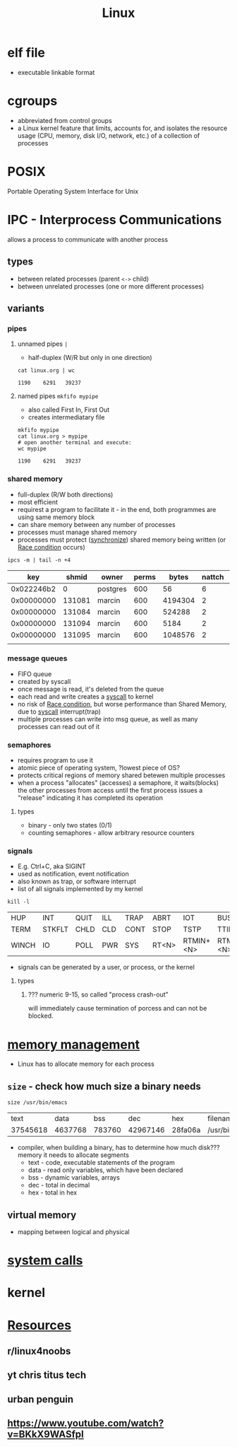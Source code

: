 :PROPERTIES:
:ID:       98d61c90-2d7f-4b5b-8b52-b5d7c1dea7e9
:END:
#+TITLE: Linux
#+roam_tags: Technology

* elf file
- executable linkable format
* cgroups
- abbreviated from control groups
- a Linux kernel feature that limits, accounts for, and isolates the resource usage (CPU, memory, disk I/O, network, etc.) of a collection of processes

* POSIX
Portable Operating System Interface for Unix
* IPC - Interprocess Communications
allows a process to communicate with another process
** types
- between related processes (parent =<->= child)
- between unrelated processes (one or more different processes)
** variants
*** pipes
**** unnamed pipes =|=
- half-duplex (W/R but only in one direction)
#+begin_src shell :exports both
cat linux.org | wc
#+end_src

#+RESULTS:
: 1190    6291   39237

**** named pipes =mkfifo mypipe=
- also called First In, First Out
- creates intermediatary file
#+begin_src shell :exports both
mkfifo mypipe
cat linux.org > mypipe
# open another terminal and execute:
wc mypipe
#+end_src

#+RESULTS:
: 1190    6291   39237
*** shared memory
- full-duplex (R/W both directions)
- most efficient
- requirest a program to facilitate it - in the end, both programmes are using same memory block
- can share memory between any number of processes
- processes must manage shared memory
- processes must protect ([[id:7a8631bd-9a44-4227-b39c-0ae3ac932399][synchronize]]) shared memory being written  (or [[id:7f8e2ebc-9522-4a40-b342-d5c3030abf0a][Race condition]] occurs)
#+begin_src shell :exports both :colnames '("key" "shmid" "owner" "perms" "bytes" "nattch" "status")
ipcs -m | tail -n +4
#+end_src

#+RESULTS:
|        key |  shmid | owner    | perms |   bytes | nattch | status |
|------------+--------+----------+-------+---------+--------+--------|
| 0x022246b2 |      0 | postgres |   600 |      56 |      6 |        |
| 0x00000000 | 131081 | marcin   |   600 | 4194304 |      2 | dest   |
| 0x00000000 | 131084 | marcin   |   600 |  524288 |      2 | dest   |
| 0x00000000 | 131094 | marcin   |   600 |    5184 |      2 | dest   |
| 0x00000000 | 131095 | marcin   |   600 | 1048576 |      2 | dest   |
|            |        |          |       |         |        |        |
*** message queues
- FIFO queue
- created by syscall
- once message is read, it's deleted from the queue
- each read and write creates a [[id:1cf0e378-de72-481b-86ba-deef0a1dc09b][syscall]] to kernel
- no risk of [[id:7f8e2ebc-9522-4a40-b342-d5c3030abf0a][Race condition]], but worse performance than Shared Memory, due to [[id:1cf0e378-de72-481b-86ba-deef0a1dc09b][syscall]] interrupt(trap)
- multiple processes can write into msg queue, as well as many processes can read out of it
*** semaphores
- requires program to use it
- atomic piece of operating system, ?lowest piece of OS?
- protects critical regions of memory shared betewen multiple processes
- when a process "allocates" (accesses) a semaphore, it waits(blocks) the other processes from access until the first process issues a "release" indicating it has completed its operation
***** types
- binary - only two states (0/1)
- counting semaphores - allow arbitrary resource counters
*** signals
- E.g. Ctrl+C, aka SIGINT
- used as notification, event notification
- also known as trap, or software interrupt
- list of all signals implemented by my kernel
#+begin_src shell :exports both
kill -l
#+end_src

#+RESULTS:
| HUP   | INT    | QUIT | ILL | TRAP | ABRT  | IOT       | BUS       | FPE  | KILL | USR1 | SEGV | USR2   | PIPE | ALRM |
| TERM  | STKFLT | CHLD | CLD | CONT | STOP  | TSTP      | TTIN      | TTOU | URG  | XCPU | XFSZ | VTALRM | PROF |      |
| WINCH | IO     | POLL | PWR | SYS  | RT<N> | RTMIN+<N> | RTMAX-<N> |      |      |      |      |        |      |      |

- signals can be generated by a user, or process, or the kernel
**** types
***** ??? numeric 9-15, so called "process crash-out"
will immediately cause termination of porcess and can not be blocked.
* [[id:fd722d95-80c0-4801-8d70-6b0cc8b227fc][memory management]]

- Linux has to allocate memory for each process
** =size= - check how much size a binary needs
  #+begin_src shell :exports both
  size /usr/bin/emacs
  #+end_src

  #+RESULTS:
  |     text |    data |    bss |      dec | hex     | filename       |
  | 37545618 | 4637768 | 783760 | 42967146 | 28fa06a | /usr/bin/emacs |
- compiler, when building a binary, has to determine how much disk??? memory it needs to allocate segments
  + text - code, executable statements of the program
  + data - read only variables, which have been declared
  + bss - dynamic variables, arrays
  + dec - total in decimal
  + hex - total in hex
** virtual memory
- mapping between logical and physical
* [[id:1cf0e378-de72-481b-86ba-deef0a1dc09b][system calls]]
* kernel
:logbook:
clock: [2021-03-25 thu 19:07]
:end:





* [[id:2a3a3ebc-ebde-4940-8842-fd05ac4936b2][Resources]]
** r/linux4noobs
** yt chris titus tech
** urban penguin
** https://www.youtube.com/watch?v=BKkX9WASfpI
